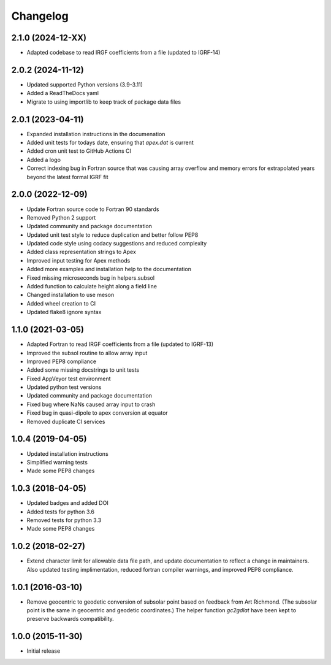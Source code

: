 
Changelog
=========

2.1.0 (2024-12-XX)
------------------
* Adapted codebase to read IRGF coefficients from a file (updated to IGRF-14)

2.0.2 (2024-11-12)
------------------
* Updated supported Python versions (3.9-3.11)
* Added a ReadTheDocs yaml
* Migrate to using importlib to keep track of package data files

2.0.1 (2023-04-11)
------------------
* Expanded installation instructions in the documenation
* Added unit tests for todays date, ensuring that `apex.dat` is current
* Added cron unit test to GitHub Actions CI
* Added a logo
* Correct indexing bug in Fortran source that was causing array overflow and
  memory errors for extrapolated years beyond the latest formal IGRF fit

2.0.0 (2022-12-09)
------------------
* Update Fortran source code to Fortran 90 standards
* Removed Python 2 support
* Updated community and package documentation
* Updated unit test style to reduce duplication and better follow PEP8
* Updated code style using codacy suggestions and reduced complexity
* Added class representation strings to Apex
* Improved input testing for Apex methods
* Added more examples and installation help to the documentation
* Fixed missing microseconds bug in helpers.subsol
* Added function to calculate height along a field line
* Changed installation to use meson
* Added wheel creation to CI
* Updated flake8 ignore syntax

1.1.0 (2021-03-05)
------------------
* Adapted Fortran to read IRGF coefficients from a file (updated to IGRF-13)
* Improved the subsol routine to allow array input
* Improved PEP8 compliance
* Added some missing docstrings to unit tests
* Fixed AppVeyor test environment
* Updated python test versions
* Updated community and package documentation
* Fixed bug where NaNs caused array input to crash
* Fixed bug in quasi-dipole to apex conversion at equator
* Removed duplicate CI services

1.0.4 (2019-04-05)
----------------------------------------
* Updated installation instructions
* Simplified warning tests
* Made some PEP8 changes

1.0.3 (2018-04-05)
-----------------------------------------
* Updated badges and added DOI
* Added tests for python 3.6
* Removed tests for python 3.3
* Made some PEP8 changes

1.0.2 (2018-02-27)
-----------------------------------------

* Extend character limit for allowable data file path, and update documentation
  to reflect a change in maintainers.  Also updated testing implimentation,
  reduced fortran compiler warnings, and improved PEP8 compliance.

1.0.1 (2016-03-10)
-----------------------------------------

* Remove geocentric to geodetic conversion of subsolar point based on feedback
  from Art Richmond. (The subsolar point is the same in geocentric and geodetic
  coordinates.) The helper function `gc2gdlat` have been kept to preserve
  backwards compatibility.


1.0.0 (2015-11-30)
-----------------------------------------

* Initial release
